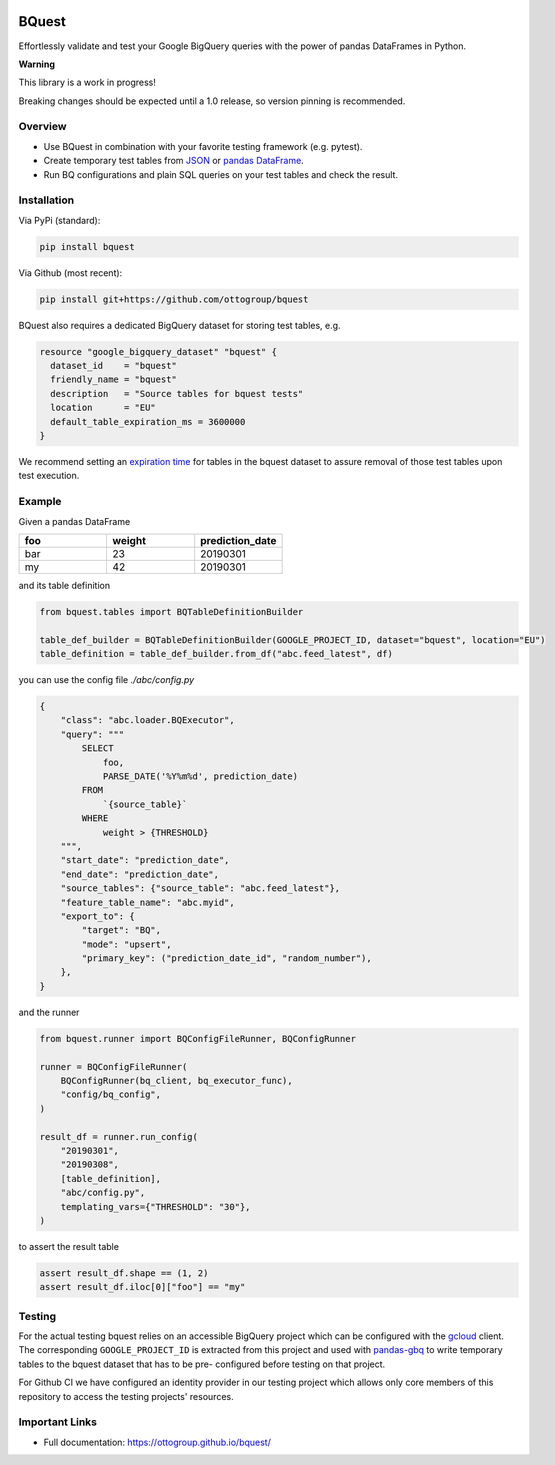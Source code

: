 .. image:: https://raw.githubusercontent.com/ottogroup/bquest/main/docs/assets/logo.svg
    :alt: BQuest Logo

BQuest
######

Effortlessly validate and test your Google BigQuery queries with the power of pandas DataFrames in Python.

**Warning**

This library is a work in progress!

Breaking changes should be expected until a 1.0 release, so version pinning is recommended.

.. image:: https://github.com/ottogroup/bquest/workflows/Tests/badge.svg
   :target: https://github.com/ottogroup/bquest/actions?workflow=Tests
   :alt: CI: Overall outcome
.. image:: https://github.com/ottogroup/bquest/actions/workflows/pages/pages-build-deployment/badge.svg?branch=gh-pages
   :target: https://github.com/ottogroup/bquest/actions/workflows/pages/pages-build-deployment
   :alt: CD: gh-pages documentation
.. image:: https://img.shields.io/pypi/v/bquest.svg
   :target: https://pypi.org/project/bquest/
   :alt: PyPI version
.. image:: https://img.shields.io/pypi/status/bquest.svg
   :target: https://pypi.python.org/pypi/bquest/
   :alt: Project status (alpha, beta, stable)
.. image:: https://static.pepy.tech/personalized-badge/bquest?period=month&units=international_system&left_color=grey&right_color=blue&left_text=PyPI%20downloads/month
   :target: https://pepy.tech/project/bquest
   :alt: PyPI downloads
.. image:: https://img.shields.io/github/license/ottogroup/bquest
   :target: https://github.com/ottogroup/bquest/blob/main/LICENSE
   :alt: Project license
.. image:: https://img.shields.io/pypi/pyversions/bquest.svg
   :target: https://pypi.python.org/pypi/bquest/
   :alt: Python version compatibility
.. image:: https://img.shields.io/badge/code%20style-black-000000.svg
   :target: https://github.com/psf/black
   :alt: Documentation: Black

Overview
********

* Use BQuest in combination with your favorite testing framework (e.g. pytest).
* Create temporary test tables from JSON_ or `pandas DataFrame`_.
* Run BQ configurations and plain SQL queries on your test tables and check the result.

.. _JSON: https://cloud.google.com/bigquery/docs/loading-data
.. _pandas DataFrame: https://pandas.pydata.org/pandas-docs/stable/reference/api/pandas.DataFrame.html

Installation
************

Via PyPi (standard):

.. code-block:: bash

    pip install bquest


Via Github (most recent):

.. code-block:: bash

    pip install git+https://github.com/ottogroup/bquest


BQuest also requires a dedicated BigQuery dataset for storing test tables, e.g.

.. code-block:: yaml

    resource "google_bigquery_dataset" "bquest" {
      dataset_id    = "bquest"
      friendly_name = "bquest"
      description   = "Source tables for bquest tests"
      location      = "EU"
      default_table_expiration_ms = 3600000
    }

We recommend setting an `expiration time`_ for tables in the bquest dataset to assure removal of those test tables upon
test execution.

.. _`expiration time`: https://www.terraform.io/docs/providers/google/r/bigquery_dataset.html#default_table_expiration_ms

Example
*******

Given a pandas DataFrame

.. list-table::
   :widths: 30 30 30
   :header-rows: 1

   * - foo
     - weight
     - prediction_date
   * - bar
     - 23
     - 20190301
   * - my
     - 42
     - 20190301

and its table definition

.. code-block:: python

    from bquest.tables import BQTableDefinitionBuilder

    table_def_builder = BQTableDefinitionBuilder(GOOGLE_PROJECT_ID, dataset="bquest", location="EU")
    table_definition = table_def_builder.from_df("abc.feed_latest", df)

you can use the config file *./abc/config.py*

.. code-block:: json-object

    {
        "class": "abc.loader.BQExecutor",
        "query": """
            SELECT
                foo,
                PARSE_DATE('%Y%m%d', prediction_date)
            FROM
                `{source_table}`
            WHERE
                weight > {THRESHOLD}
        """,
        "start_date": "prediction_date",
        "end_date": "prediction_date",
        "source_tables": {"source_table": "abc.feed_latest"},
        "feature_table_name": "abc.myid",
        "export_to": {
            "target": "BQ",
            "mode": "upsert",
            "primary_key": ("prediction_date_id", "random_number"),
        },
    }

and the runner

.. code-block:: python

    from bquest.runner import BQConfigFileRunner, BQConfigRunner

    runner = BQConfigFileRunner(
        BQConfigRunner(bq_client, bq_executor_func),
        "config/bq_config",
    )

    result_df = runner.run_config(
        "20190301",
        "20190308",
        [table_definition],
        "abc/config.py",
        templating_vars={"THRESHOLD": "30"},
    )

to assert the result table

.. code-block:: python

    assert result_df.shape == (1, 2)
    assert result_df.iloc[0]["foo"] == "my"

Testing
*******

For the actual testing bquest relies on an accessible BigQuery project which can be configured
with the gcloud_ client. The corresponding ``GOOGLE_PROJECT_ID`` is extracted from this project
and used with pandas-gbq_ to write temporary tables to the bquest dataset that has to be pre-
configured before testing on that project.

For Github CI we have configured an identity provider in our testing project which allows
only core members of this repository to access the testing projects' resources.

.. _gcloud: https://cloud.google.com/sdk/docs/install?hl=de
.. _pandas-gbq: https://github.com/googleapis/python-bigquery-pandas

Important Links
***************

- Full documentation: https://ottogroup.github.io/bquest/
